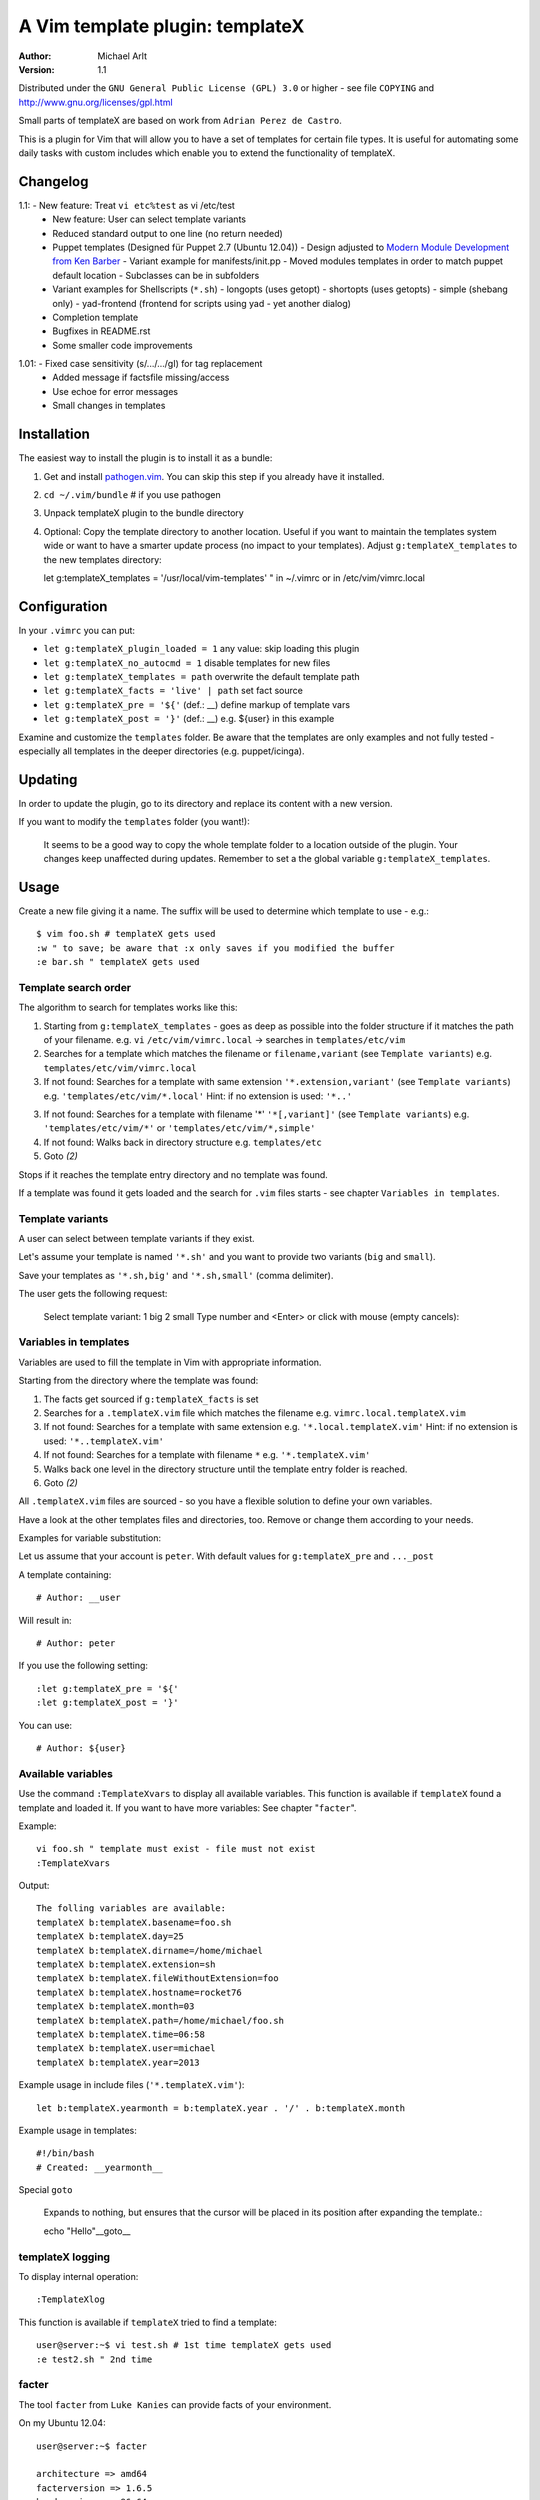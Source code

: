 =================================
 A Vim template plugin: templateX
=================================
:Author: Michael Arlt
:Version: 1.1

Distributed under the ``GNU General Public License (GPL) 3.0`` or higher
- see file ``COPYING`` and http://www.gnu.org/licenses/gpl.html

Small parts of templateX are based on work from ``Adrian Perez de Castro``.

This is a plugin for Vim that will allow you to have a set of
templates for certain file types. It is useful for automating
some daily tasks with custom includes which enable you to
extend the functionality of templateX.


Changelog
=========

1.1:  - New feature: Treat ``vi etc%test`` as vi /etc/test
      - New feature: User can select template variants
      - Reduced standard output to one line (no return needed)
      - Puppet templates (Designed für Puppet 2.7 (Ubuntu 12.04))
        - Design adjusted to `Modern Module Development from Ken Barber`__
        - Variant example for manifests/init.pp
        - Moved modules templates in order to match puppet default location
        - Subclasses can be in subfolders
      - Variant examples for Shellscripts (``*.sh``)
        - longopts (uses getopt)
        - shortopts (uses getopts)
        - simple (shebang only)
        - yad-frontend (frontend for scripts using yad - yet another dialog)
      - Completion template
      - Bugfixes in README.rst
      - Some smaller code improvements

__ https://www.google.de/#q=puppet+modern+module+development

1.01: - Fixed case sensitivity (s/.../.../gI) for tag replacement
      - Added message if factsfile missing/access
      - Use echoe for error messages
      - Small changes in templates


Installation
============

The easiest way to install the plugin is to install it as a bundle:

1. Get and install `pathogen.vim`__. You can skip this step if you
   already have it installed.

2. ``cd ~/.vim/bundle`` # if you use pathogen

3. Unpack templateX plugin to the bundle directory

4. Optional: Copy the template directory to another location.
   Useful if you want to maintain the templates system wide or
   want to have a smarter update process (no impact to your templates).
   Adjust ``g:templateX_templates`` to the new templates directory::

   let g:templateX_templates = '/usr/local/vim-templates' " in ~/.vimrc
   or in /etc/vim/vimrc.local

__ https://github.com/tpope/vim-pathogen


Configuration
=============

In your ``.vimrc`` you can put:

* ``let g:templateX_plugin_loaded = 1`` any value: skip loading this plugin
* ``let g:templateX_no_autocmd = 1`` disable templates for new files
* ``let g:templateX_templates = path`` overwrite the default template path
* ``let g:templateX_facts = 'live' | path`` set fact source
* ``let g:templateX_pre = '${'`` (def.: __) define markup of template vars
* ``let g:templateX_post = '}'`` (def.: __) e.g. ${user} in this example

Examine and customize the ``templates`` folder.
Be aware that the templates are only examples and not fully tested -
especially all templates in the deeper directories (e.g. puppet/icinga).


Updating
========

In order to update the plugin, go to its directory and replace its
content with a new version.

If you want to modify the ``templates`` folder (you want!):

    It seems to be a good way to copy the whole template folder to a
    location outside of the plugin. Your changes keep unaffected during
    updates.
    Remember to set a the global variable ``g:templateX_templates``.


Usage
=====

Create a new file giving it a name. The suffix will be used to determine
which template to use - e.g.::

    $ vim foo.sh # templateX gets used
    :w " to save; be aware that :x only saves if you modified the buffer
    :e bar.sh " templateX gets used


Template search order
---------------------

The algorithm to search for templates works like this:

1. Starting from ``g:templateX_templates`` - goes as deep as possible
   into the folder structure if it matches the path of your filename.
   e.g. ``vi`` ``/etc/vim/vimrc.local`` -> searches in ``templates/etc/vim``

2. Searches for a template which matches the filename or
   ``filename,variant`` (see ``Template variants``)
   e.g. ``templates/etc/vim/vimrc.local``

3. If not found: Searches for a template with same extension
   ``'*.extension,variant'`` (see ``Template variants``)
   e.g. ``'templates/etc/vim/*.local'``
   Hint: if no extension is used: ``'*..'``

3. If not found: Searches for a template with filename '*'
   ``'*[,variant]'`` (see ``Template variants``)
   e.g. ``'templates/etc/vim/*'`` or ``'templates/etc/vim/*,simple'``

4. If not found: Walks back in directory structure
   e.g. ``templates/etc``

5. Goto *(2)*

Stops if it reaches the template entry directory and no template was found.

If a template was found it gets loaded and the search for
``.vim`` files starts - see chapter ``Variables in templates``.


Template variants
-----------------

A user can select between template variants if they exist.

Let's assume your template is named ``'*.sh'`` and you want to provide two
variants (``big`` and ``small``).

Save your templates as ``'*.sh,big'`` and ``'*.sh,small'`` (comma delimiter).

The user gets the following request:

    Select template variant:
    1 big
    2 small
    Type number and <Enter> or click with mouse (empty cancels):


Variables in templates
----------------------

Variables are used to fill the template in Vim with appropriate
information.

Starting from the directory where the template was found:

1. The facts get sourced if ``g:templateX_facts`` is set

2. Searches for a ``.templateX.vim`` file which matches the filename
   e.g. ``vimrc.local.templateX.vim``

3. If not found: Searches for a template with same extension
   e.g. ``'*.local.templateX.vim'``
   Hint: if no extension is used: ``'*..templateX.vim'``

4. If not found: Searches for a template with filename ``*``
   e.g. ``'*.templateX.vim'``

5. Walks back one level in the directory structure until the template
   entry folder is reached.

6. Goto *(2)*

All ``.templateX.vim`` files are sourced - so you have a flexible solution to
define your own variables.

Have a look at the other templates files and directories, too.
Remove or change them according to your needs.

Examples for variable substitution:

Let us assume that your account is ``peter``.
With default values for ``g:templateX_pre`` and ``..._post``

A template containing::

    # Author: __user

Will result in::

    # Author: peter

If you use the following setting::

    :let g:templateX_pre = '${'
    :let g:templateX_post = '}'

You can use::

    # Author: ${user}


Available variables
-------------------

Use the command ``:TemplateXvars`` to display all available variables.
This function is available if ``templateX`` found a template and loaded it.
If you want to have more variables: See chapter "``facter``".

Example::

    vi foo.sh " template must exist - file must not exist
    :TemplateXvars

Output::

    The folling variables are available:
    templateX b:templateX.basename=foo.sh
    templateX b:templateX.day=25
    templateX b:templateX.dirname=/home/michael
    templateX b:templateX.extension=sh
    templateX b:templateX.fileWithoutExtension=foo
    templateX b:templateX.hostname=rocket76
    templateX b:templateX.month=03
    templateX b:templateX.path=/home/michael/foo.sh
    templateX b:templateX.time=06:58
    templateX b:templateX.user=michael
    templateX b:templateX.year=2013

Example usage in include files (``'*.templateX.vim'``)::

    let b:templateX.yearmonth = b:templateX.year . '/' . b:templateX.month

Example usage in templates::

    #!/bin/bash
    # Created: __yearmonth__

Special ``goto``

    Expands to nothing, but ensures that the cursor will be placed in its
    position after expanding the template.::

    echo "Hello"__goto__


templateX logging
-----------------

To display internal operation::

    :TemplateXlog

This function is available if ``templateX`` tried to find a template::

    user@server:~$ vi test.sh # 1st time templateX gets used
    :e test2.sh " 2nd time


facter
------

The tool ``facter`` from ``Luke Kanies`` can provide facts of your environment.

On my Ubuntu 12.04::

    user@server:~$ facter

    architecture => amd64
    facterversion => 1.6.5
    hardwareisa => x86_64
    hardwaremodel => x86_64
    hostname => rocket76
    id => michael
    interfaces => lo
    ipaddress => 127.0.1.1
    ipaddress_lo => 127.0.0.1
    is_virtual => false
    kernel => Linux
    kernelmajversion => 3.2
    kernelrelease => 3.2.0-39-generic
    kernelversion => 3.2.0
    lsbdistcodename => precise
    lsbdistdescription => Ubuntu 12.04.2 LTS
    lsbdistid => Ubuntu
    lsbdistrelease => 12.04
    lsbmajdistrelease => 12
    memoryfree => 1.75 GB
    memorysize => 3.54 GB
    memorytotal => 3.54 GB
    netmask_lo => 255.0.0.0
    network_lo => 127.0.0.0
    operatingsystem => Ubuntu
    operatingsystemrelease => 12.04
    osfamily => Debian
    path => /home/user/bin:/usr/local/sbin:/usr/local/bin:...
    physicalprocessorcount => 1
    processor0 => Intel(R) Core(TM) i3 CPU       U 380  @ 1.33GHz
    processor1 => Intel(R) Core(TM) i3 CPU       U 380  @ 1.33GHz
    processor2 => Intel(R) Core(TM) i3 CPU       U 380  @ 1.33GHz
    processor3 => Intel(R) Core(TM) i3 CPU       U 380  @ 1.33GHz
    processorcount => 4
    ps => ps -ef
    rubysitedir => /usr/local/lib/site_ruby/1.8
    rubyversion => 1.8.7
    selinux => false
    swapfree => 3.65 GB
    swapsize => 3.68 GB
    timezone => CEST
    uniqueid => ...
    uptime => 16 days
    uptime_days => 16
    uptime_hours => 390
    uptime_seconds => 1405283
    virtual => physical

These facts are available if you set ``g:templateX_facts``::

    user@server:~$ vi ~/.vimrc # and insert the following line:
    let g:templateX_facts = 'live'

Live facts cost some time - 2 seconds on my laptop.
Alternatively you can set it to a file which must contain the facter output::

    user@server:~$ facter >/usr/local/share/facts
    user@server:~$ vi ~/.vimrc # and insert the following line:
    let g:templateX_facts = '/usr/local/share/facts' " e.g. in your .vimrc

Consider updating the facts-file regulary (e.g. cron).

